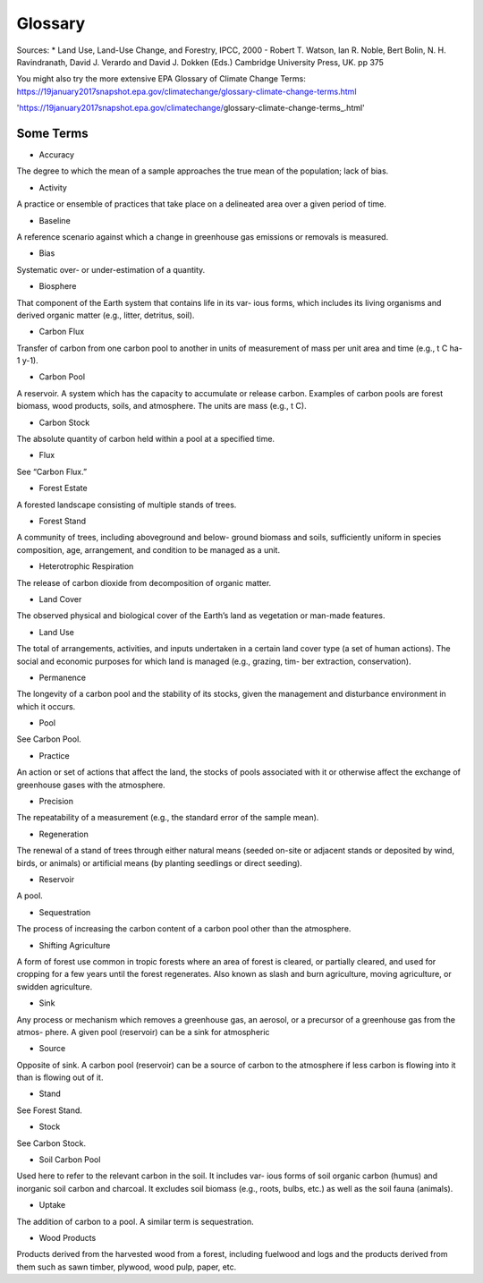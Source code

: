 Glossary
========

Sources:
* Land Use, Land-Use Change, and Forestry, IPCC, 2000 - Robert T. Watson, Ian R. Noble, Bert Bolin, N. H. Ravindranath, David J. Verardo and David J. Dokken (Eds.) Cambridge University Press, UK. pp 375 

You might also try the more extensive EPA Glossary of Climate Change Terms: https://19january2017snapshot.epa.gov/climatechange/glossary-climate-change-terms.html

'https://19january2017snapshot.epa.gov/climatechange/glossary-climate-change-terms_.html'

Some Terms
----------

* Accuracy
The degree to which the mean of a sample approaches the true mean of the population; lack of bias.

* Activity
A practice or ensemble of practices that take place on a delineated area over a given period of time.

* Baseline
A reference scenario against which a change in greenhouse gas emissions or removals is measured.

* Bias
Systematic over- or under-estimation of a quantity.

* Biosphere
That component of the Earth system that contains life in its var- ious forms, which includes its living organisms and derived organic matter (e.g., litter, detritus, soil).

* Carbon Flux
Transfer of carbon from one carbon pool to another in units of measurement of mass per unit area and time (e.g., t C ha-1 y-1).

* Carbon Pool
A reservoir. A system which has the capacity to accumulate or release carbon. Examples of carbon pools are forest biomass, wood products, soils, and atmosphere. The units are mass (e.g., t C).

* Carbon Stock
The absolute quantity of carbon held within a pool at a specified time.

* Flux
See “Carbon Flux.”

* Forest Estate
A forested landscape consisting of multiple stands of trees.

* Forest Stand
A community of trees, including aboveground and below- ground biomass and soils, sufficiently uniform in species composition, age, arrangement, and condition to be managed as a unit.

* Heterotrophic Respiration
The release of carbon dioxide from decomposition of organic matter.

* Land Cover
The observed physical and biological cover of the Earth’s land as vegetation or man-made features.

* Land Use
The total of arrangements, activities, and inputs undertaken in a certain land cover type (a set of human actions). The social and economic purposes for which land is managed (e.g., grazing, tim- ber extraction, conservation).

* Permanence
The longevity of a carbon pool and the stability of its stocks, given the management and disturbance environment in which it occurs.

* Pool
See Carbon Pool.

*  Practice
An action or set of actions that affect the land, the stocks of pools associated with it or otherwise affect the exchange of greenhouse gases with the atmosphere.

* Precision
The repeatability of a measurement (e.g., the standard error of the sample mean).

* Regeneration
The renewal of a stand of trees through either natural means (seeded on-site or adjacent stands or deposited by wind, birds, or animals) or artificial means (by planting seedlings or direct seeding).

* Reservoir
A pool.

* Sequestration
The process of increasing the carbon content of a carbon pool other than the atmosphere.

* Shifting Agriculture
A form of forest use common in tropic forests where an area of forest is cleared, or partially cleared, and used for cropping for a few years until the forest regenerates. Also known as slash and burn agriculture, moving agriculture, or swidden agriculture.

* Sink
Any process or mechanism which removes a greenhouse gas, an aerosol, or a precursor of a greenhouse gas from the atmos- phere. A given pool (reservoir) can be a sink for atmospheric

* Source
Opposite of sink. A carbon pool (reservoir) can be a source of carbon to the atmosphere if less carbon is flowing into it than is flowing out of it.

* Stand
See Forest Stand.

* Stock
See Carbon Stock.

* Soil Carbon Pool
Used here to refer to the relevant carbon in the soil. It includes var- ious forms of soil organic carbon (humus) and inorganic soil carbon and charcoal. It excludes soil biomass (e.g., roots, bulbs, etc.) as well as the soil fauna (animals).

* Uptake
The addition of carbon to a pool. A similar term is sequestration.

* Wood Products
Products derived from the harvested wood from a forest, including fuelwood and logs and the products derived from them such as sawn timber, plywood, wood pulp, paper, etc.

